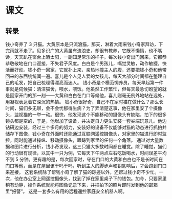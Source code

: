 * 课文
** 转录
钱小奇养了 3 只猫。大黄原本是只流浪猫，那天，淋着大雨来钱小奇家拜访，下完雨就不走了。见多识广的大黄虽有流浪史，却很有教养，它既不懒惰，也不嘴馋，天天趴在窗台上晒太阳，一副知足常乐的样子。每次钱小奇出门回来，它都恭恭敬敬地在门口迎接，不失君子风度。白白是个男孩儿，嗝觉灵敏，动作敏捷，快活而好动。钱小奇一回家，它就扑上来，亲热地撞主人的腹，还要把钱小奇和他带回来的东西统统闻一遍。喜儿是个人见人爱的女孩儿，每天大部分时间都在整理自己的毛发，把自己梳理得漂亮而迷人。
钱小奇是个模范饲养员，每天早起第一件事就是伺候猫：清洁猫舍，喂水，喂饭。他虽然工作繁忙，但每天最急切盼望的就是回家开门的那一刻——大黄和白白在门口等候他，喜儿则毫无例外地站在远处，用凝视表达着它深沉的热情。
钱小奇很好奇，自己不在家时猫在做什么？那么长时间，猫们多无聊，会不会忧郁得生病？为了弄清楚这事，他在家里安了个摄像头，监视猫的一举一动。很快，他发现这个不能移动的摄像头有缺陷，拍下的很多镜头都是空的，于是，他增加了设备，并决定自力更生安装一套尖端玩意儿。他边钻研边安装，经过三个多月的努力，安装好的设备不仅能够对猫的动态进行抓拍并储存下图像，钱小奇在外面时还能通过互联网遥控摄像头，对家里的猫进行即时监控，同时能通过操纵、移动摄像头，跟踪到家里的任何一个角落。
通过对大量数据和图片进行分析，钱小奇发现，这三只猫大多数时间都在睡觉。除了睡觉，猫们的行动很有规律，以其中一只为例，它每天下午两点左右吃饭喝水，时间误差平均不到 5 分钟。更有趣的是，每次回家时，守在门口的大黄和白白也不是长时间在门口等他，而是在屋里该干吗干吗，听到主人的脚步声和钥匙响后，才会跑到门口来迎接。
这套系统除了帮钱小奇了解了猫的踪迹以外，还帮过钱小奇不少忙。一次，他在办公室上网遥控摄像头，找到了掉在家里桌子下的钱包。加今，只要家里稍有动静，操作系统就能将图像记录下来，并把拍下的照片即时发到他的邮箱里“报警”。
这是一套多么有用的远程遥控家庭安全机器人啊。
